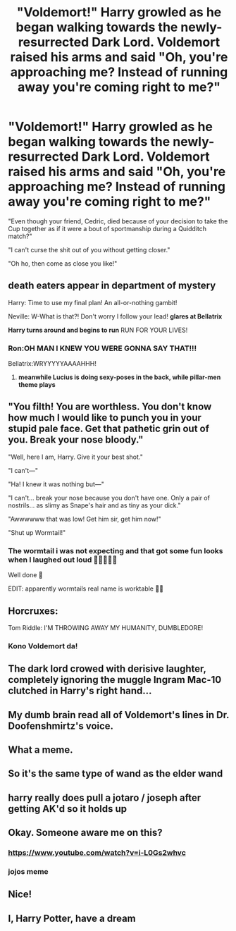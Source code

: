 #+TITLE: "Voldemort!" Harry growled as he began walking towards the newly-resurrected Dark Lord. Voldemort raised his arms and said "Oh, you're approaching me? Instead of running away you're coming right to me?"

* "Voldemort!" Harry growled as he began walking towards the newly-resurrected Dark Lord. Voldemort raised his arms and said "Oh, you're approaching me? Instead of running away you're coming right to me?"
:PROPERTIES:
:Author: Wunder-Waffle
:Score: 239
:DateUnix: 1617323005.0
:DateShort: 2021-Apr-02
:FlairText: Prompt
:END:
"Even though your friend, Cedric, died because of your decision to take the Cup together as if it were a bout of sportmanship during a Quidditch match?"

"I can't curse the shit out of you without getting closer."

"Oh ho, then come as close you like!"


** *death eaters appear in department of mystery*

Harry: Time to use my final plan! An all-or-nothing gambit!

Neville: W-What is that?! Don't worry I follow your lead! *glares at Bellatrix*

*Harry turns around and begins to run* RUN FOR YOUR LIVES!
:PROPERTIES:
:Author: daniboyi
:Score: 34
:DateUnix: 1617352540.0
:DateShort: 2021-Apr-02
:END:

*** Ron:OH MAN I KNEW YOU WERE GONNA SAY THAT!!!

Bellatrix:WRYYYYYAAAAHHH!
:PROPERTIES:
:Author: mr_eugine_krabs
:Score: 10
:DateUnix: 1617408516.0
:DateShort: 2021-Apr-03
:END:

**** *meanwhile Lucius is doing sexy-poses in the back, while pillar-men theme plays*
:PROPERTIES:
:Author: daniboyi
:Score: 9
:DateUnix: 1617408683.0
:DateShort: 2021-Apr-03
:END:


** "You filth! You are worthless. You don't know how much I would like to punch you in your stupid pale face. Get that pathetic grin out of you. Break your nose bloody."

"Well, here I am, Harry. Give it your best shot."

"I can't---"

"Ha! I knew it was nothing but---"

"I can't... break your nose because you don't have one. Only a pair of nostrils... as slimy as Snape's hair and as tiny as your dick."

"Awwwwww that was low! Get him sir, get him now!"

"Shut up Wormtail!"
:PROPERTIES:
:Author: Jon_Riptide
:Score: 125
:DateUnix: 1617326169.0
:DateShort: 2021-Apr-02
:END:

*** The wormtail i was not expecting and that got some fun looks when I laughed out loud 🤣🤣🤣🤣🤣

Well done 👏

EDIT: apparently wormtails real name is worktable 🤦‍♀️
:PROPERTIES:
:Author: witchyage
:Score: 21
:DateUnix: 1617345154.0
:DateShort: 2021-Apr-02
:END:


** Horcruxes:

Tom Riddle: I'M THROWING AWAY MY HUMANITY, DUMBLEDORE!
:PROPERTIES:
:Author: Leikiz
:Score: 75
:DateUnix: 1617334184.0
:DateShort: 2021-Apr-02
:END:

*** Kono Voldemort da!
:PROPERTIES:
:Author: Wunder-Waffle
:Score: 28
:DateUnix: 1617335868.0
:DateShort: 2021-Apr-02
:END:


** The dark lord crowed with derisive laughter, completely ignoring the muggle Ingram Mac-10 clutched in Harry's right hand...
:PROPERTIES:
:Author: MickyGarmsir
:Score: 36
:DateUnix: 1617338008.0
:DateShort: 2021-Apr-02
:END:


** My dumb brain read all of Voldemort's lines in Dr. Doofenshmirtz's voice.
:PROPERTIES:
:Author: flippysquid
:Score: 30
:DateUnix: 1617343422.0
:DateShort: 2021-Apr-02
:END:


** What a meme.
:PROPERTIES:
:Author: pycus
:Score: 17
:DateUnix: 1617325074.0
:DateShort: 2021-Apr-02
:END:


** So it's the same type of wand as the elder wand
:PROPERTIES:
:Author: mr_eugine_krabs
:Score: 12
:DateUnix: 1617330676.0
:DateShort: 2021-Apr-02
:END:


** harry really does pull a jotaro / joseph after getting AK'd so it holds up
:PROPERTIES:
:Author: inventiveusernombre
:Score: 8
:DateUnix: 1617341760.0
:DateShort: 2021-Apr-02
:END:


** Okay. Someone aware me on this?
:PROPERTIES:
:Author: Someautisticdude
:Score: 5
:DateUnix: 1617340555.0
:DateShort: 2021-Apr-02
:END:

*** [[https://www.youtube.com/watch?v=i-L0Gs2whvc]]
:PROPERTIES:
:Author: GenerousTurtle
:Score: 6
:DateUnix: 1617341924.0
:DateShort: 2021-Apr-02
:END:


*** jojos meme
:PROPERTIES:
:Author: inventiveusernombre
:Score: 7
:DateUnix: 1617341787.0
:DateShort: 2021-Apr-02
:END:


** Nice!
:PROPERTIES:
:Author: Termsndconditions
:Score: 1
:DateUnix: 1617423563.0
:DateShort: 2021-Apr-03
:END:


** I, Harry Potter, have a dream
:PROPERTIES:
:Author: Seth_Shadefire
:Score: 1
:DateUnix: 1617857515.0
:DateShort: 2021-Apr-08
:END:
